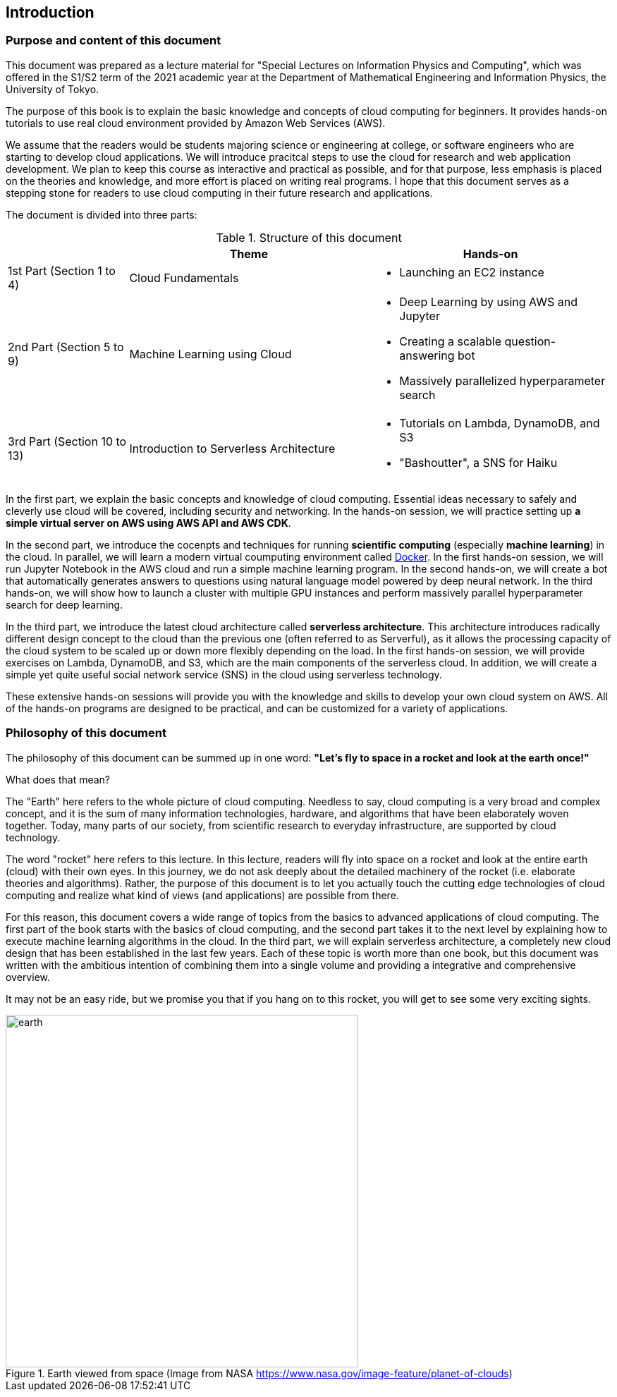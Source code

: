 == Introduction

=== Purpose and content of this document

This document was prepared as a lecture material for "Special Lectures on Information Physics and Computing", which was offered in the S1/S2 term of the 2021 academic year at the Department of Mathematical Engineering and Information Physics, the University of Tokyo.

The purpose of this book is to explain the basic knowledge and concepts of cloud computing for beginners.
It provides hands-on tutorials to use real cloud environment provided by Amazon Web Services (AWS).

We assume that the readers would be students majoring science or engineering at college, or software engineers who are starting to develop cloud applications.
We will introduce pracitcal steps to use the cloud for research and web application development.
We plan to keep this course as interactive and practical as possible, and for that purpose, less emphasis is placed on the theories and knowledge, and more effort is placed on writing real programs.
I hope that this document serves as a stepping stone for readers to use cloud computing in their future research and applications.

The document is divided into three parts:

[cols="1,2,2", options="header"] 
.Structure of this document
|===
| | Theme | Hands-on
|1st Part (Section 1 to 4)
|Cloud Fundamentals
a|
* Launching an EC2 instance
|2nd Part (Section 5 to 9)
|Machine Learning using Cloud
a|
* Deep Learning by using AWS and Jupyter
* Creating a scalable question-answering bot
* Massively parallelized hyperparameter search
|3rd Part (Section 10 to 13)
|Introduction to Serverless Architecture
a|
* Tutorials on Lambda, DynamoDB, and S3
* "Bashoutter", a SNS for Haiku
|===

In the first part, we explain the basic concepts and knowledge of cloud computing.
Essential ideas necessary to safely and cleverly use cloud will be covered, including security and networking.
In the hands-on session, we will practice setting up **a simple virtual server on AWS using AWS API and AWS CDK**.

In the second part, we introduce the cocenpts and techniques for running **scientific computing** (especially **machine learning**) in the cloud.
In parallel, we will learn a modern virtual coumputing environment called https://www.docker.com/[Docker].
In the first hands-on session, we will run Jupyter Notebook in the AWS cloud and run a simple machine learning program.
In the second hands-on, we will create a bot that automatically generates answers to questions using natural language model powered by deep neural network.
In the third hands-on, we will show how to launch a cluster with multiple GPU instances and perform massively parallel hyperparameter search for deep learning.

In the third part, we introduce the latest cloud architecture called **serverless architecture**.
This architecture introduces radically different design concept to the cloud than the previous one (often referred to as Serverful), as it allows the processing capacity of the cloud system to be scaled up or down more flexibly depending on the load.
In the first hands-on session, we will provide exercises on Lambda, DynamoDB, and S3, which are the main components of the serverless cloud.
In addition, we will create a simple yet quite useful social network service (SNS) in the cloud using serverless technology.

These extensive hands-on sessions will provide you with the knowledge and skills to develop your own cloud system on AWS.
All of the hands-on programs are designed to be practical, and can be customized for a variety of applications.

=== Philosophy of this document

The philosophy of this document can be summed up in one word:
**"Let's fly to space in a rocket and look at the earth once!"**

What does that mean?

The "Earth" here refers to the whole picture of cloud computing.
Needless to say, cloud computing is a very broad and complex concept, and it is the sum of many information technologies, hardware, and algorithms that have been elaborately woven together.
Today, many parts of our society, from scientific research to everyday infrastructure, are supported by cloud technology.

The word "rocket" here refers to this lecture.
In this lecture, readers will fly into space on a rocket and look at the entire earth (cloud) with their own eyes.
In this journey, we do not ask deeply about the detailed machinery of the rocket (i.e. elaborate theories and algorithms).
Rather, the purpose of this document is to let you actually touch the cutting edge technologies of cloud computing and realize what kind of views (and applications) are possible from there.

For this reason, this document covers a wide range of topics from the basics to advanced applications of cloud computing.
The first part of the book starts with the basics of cloud computing, and the second part takes it to the next level by explaining how to execute machine learning algorithms in the cloud.
In the third part, we will explain serverless architecture, a completely new cloud design that has been established in the last few years.
Each of these topic is worth more than one book, but this document was written with the ambitious intention of combining them into a single volume and providing a integrative and comprehensive overview.

It may not be an easy ride, but we promise you that if you hang on to this rocket, you will get to see some very exciting sights.

.Earth viewed from space (Image from NASA https://www.nasa.gov/image-feature/planet-of-clouds)
image::imgs/earth_from_earth.jpg[earth, 500, align="center"]

